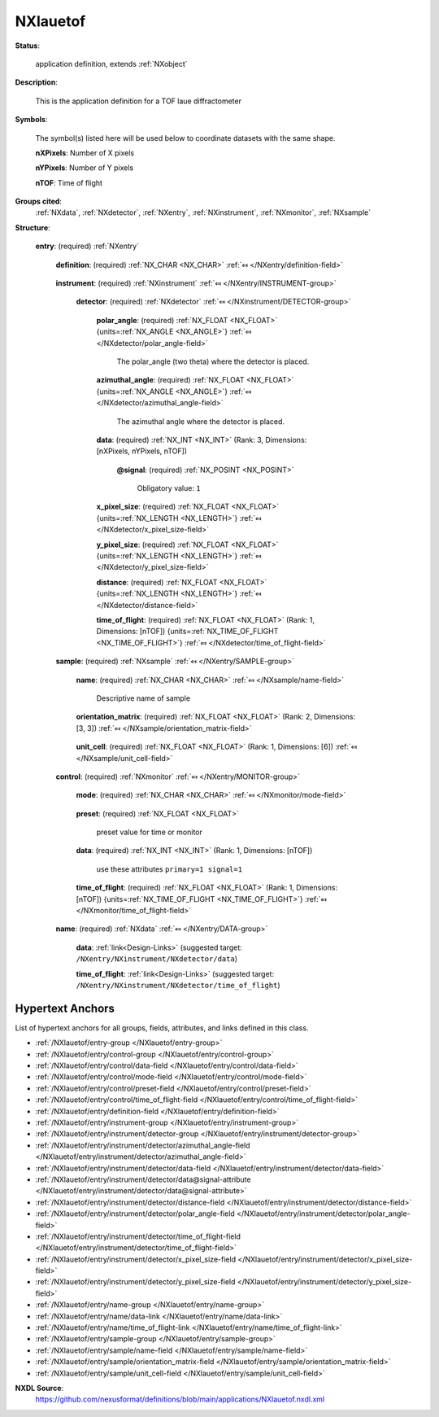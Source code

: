 .. auto-generated by dev_tools.docs.nxdl from the NXDL source applications/NXlauetof.nxdl.xml -- DO NOT EDIT

.. index::
    ! NXlauetof (application definition)
    ! lauetof (application definition)
    see: lauetof (application definition); NXlauetof

.. _NXlauetof:

=========
NXlauetof
=========

**Status**:

  application definition, extends :ref:`NXobject`

**Description**:

  This is the application definition for a TOF laue diffractometer

**Symbols**:

  The symbol(s) listed here will be used below to coordinate datasets with the same shape.

  **nXPixels**: Number of X pixels

  **nYPixels**: Number of Y pixels

  **nTOF**: Time of flight

**Groups cited**:
  :ref:`NXdata`, :ref:`NXdetector`, :ref:`NXentry`, :ref:`NXinstrument`, :ref:`NXmonitor`, :ref:`NXsample`

.. index:: NXentry (base class); used in application definition, NXinstrument (base class); used in application definition, NXdetector (base class); used in application definition, NXsample (base class); used in application definition, NXmonitor (base class); used in application definition, NXdata (base class); used in application definition

**Structure**:

  .. _/NXlauetof/entry-group:

  **entry**: (required) :ref:`NXentry` 


    .. _/NXlauetof/entry/definition-field:

    .. index:: definition (field)

    **definition**: (required) :ref:`NX_CHAR <NX_CHAR>` :ref:`⤆ </NXentry/definition-field>`

      .. collapse:: Official NeXus NXDL schema to which this file conforms ...

          Official NeXus NXDL schema to which this file conforms

          Obligatory value: ``NXlauetof``

    .. _/NXlauetof/entry/instrument-group:

    **instrument**: (required) :ref:`NXinstrument` :ref:`⤆ </NXentry/INSTRUMENT-group>`


      .. _/NXlauetof/entry/instrument/detector-group:

      **detector**: (required) :ref:`NXdetector` :ref:`⤆ </NXinstrument/DETECTOR-group>`

        .. collapse:: This assumes a planar 2D detector. All angles and distances refer to the c ...

            This assumes a planar 2D detector. All angles and distances refer to the center of the
            detector.

        .. _/NXlauetof/entry/instrument/detector/polar_angle-field:

        .. index:: polar_angle (field)

        **polar_angle**: (required) :ref:`NX_FLOAT <NX_FLOAT>` {units=\ :ref:`NX_ANGLE <NX_ANGLE>`} :ref:`⤆ </NXdetector/polar_angle-field>`

          The polar_angle (two theta) where the detector is placed.

        .. _/NXlauetof/entry/instrument/detector/azimuthal_angle-field:

        .. index:: azimuthal_angle (field)

        **azimuthal_angle**: (required) :ref:`NX_FLOAT <NX_FLOAT>` {units=\ :ref:`NX_ANGLE <NX_ANGLE>`} :ref:`⤆ </NXdetector/azimuthal_angle-field>`

          The azimuthal angle where the detector is placed.

        .. _/NXlauetof/entry/instrument/detector/data-field:

        .. index:: data (field)

        **data**: (required) :ref:`NX_INT <NX_INT>` (Rank: 3, Dimensions: [nXPixels, nYPixels, nTOF]) 


          .. _/NXlauetof/entry/instrument/detector/data@signal-attribute:

          .. index:: signal (field attribute)

          **@signal**: (required) :ref:`NX_POSINT <NX_POSINT>` 


            Obligatory value: ``1``

        .. _/NXlauetof/entry/instrument/detector/x_pixel_size-field:

        .. index:: x_pixel_size (field)

        **x_pixel_size**: (required) :ref:`NX_FLOAT <NX_FLOAT>` {units=\ :ref:`NX_LENGTH <NX_LENGTH>`} :ref:`⤆ </NXdetector/x_pixel_size-field>`


        .. _/NXlauetof/entry/instrument/detector/y_pixel_size-field:

        .. index:: y_pixel_size (field)

        **y_pixel_size**: (required) :ref:`NX_FLOAT <NX_FLOAT>` {units=\ :ref:`NX_LENGTH <NX_LENGTH>`} :ref:`⤆ </NXdetector/y_pixel_size-field>`


        .. _/NXlauetof/entry/instrument/detector/distance-field:

        .. index:: distance (field)

        **distance**: (required) :ref:`NX_FLOAT <NX_FLOAT>` {units=\ :ref:`NX_LENGTH <NX_LENGTH>`} :ref:`⤆ </NXdetector/distance-field>`


        .. _/NXlauetof/entry/instrument/detector/time_of_flight-field:

        .. index:: time_of_flight (field)

        **time_of_flight**: (required) :ref:`NX_FLOAT <NX_FLOAT>` (Rank: 1, Dimensions: [nTOF]) {units=\ :ref:`NX_TIME_OF_FLIGHT <NX_TIME_OF_FLIGHT>`} :ref:`⤆ </NXdetector/time_of_flight-field>`


    .. _/NXlauetof/entry/sample-group:

    **sample**: (required) :ref:`NXsample` :ref:`⤆ </NXentry/SAMPLE-group>`


      .. _/NXlauetof/entry/sample/name-field:

      .. index:: name (field)

      **name**: (required) :ref:`NX_CHAR <NX_CHAR>` :ref:`⤆ </NXsample/name-field>`

        Descriptive name of sample

      .. _/NXlauetof/entry/sample/orientation_matrix-field:

      .. index:: orientation_matrix (field)

      **orientation_matrix**: (required) :ref:`NX_FLOAT <NX_FLOAT>` (Rank: 2, Dimensions: [3, 3]) :ref:`⤆ </NXsample/orientation_matrix-field>`

        .. collapse:: The orientation matrix according to Busing and ...

            The orientation matrix according to Busing and
            Levy conventions. This is not strictly necessary as
            the UB can always be derived from the data.  But
            let us bow to common usage which includes thie
            UB nearly always.

      .. _/NXlauetof/entry/sample/unit_cell-field:

      .. index:: unit_cell (field)

      **unit_cell**: (required) :ref:`NX_FLOAT <NX_FLOAT>` (Rank: 1, Dimensions: [6]) :ref:`⤆ </NXsample/unit_cell-field>`

        .. collapse:: The unit cell, a, b, c, alpha, beta, gamma. ...

            The unit cell, a, b, c, alpha, beta, gamma.
            Again, not strictly necessary, but normally written.

    .. _/NXlauetof/entry/control-group:

    **control**: (required) :ref:`NXmonitor` :ref:`⤆ </NXentry/MONITOR-group>`


      .. _/NXlauetof/entry/control/mode-field:

      .. index:: mode (field)

      **mode**: (required) :ref:`NX_CHAR <NX_CHAR>` :ref:`⤆ </NXmonitor/mode-field>`

        .. collapse:: Count to a preset value based on either clock time (timer) or received mon ...

            Count to a preset value based on either clock time (timer) or received monitor counts
                     (monitor).

            Any of these values: ``monitor`` | ``timer``

      .. _/NXlauetof/entry/control/preset-field:

      .. index:: preset (field)

      **preset**: (required) :ref:`NX_FLOAT <NX_FLOAT>` 

        preset value for time or monitor

      .. _/NXlauetof/entry/control/data-field:

      .. index:: data (field)

      **data**: (required) :ref:`NX_INT <NX_INT>` (Rank: 1, Dimensions: [nTOF]) 

        use these attributes  ``primary=1 signal=1``

      .. _/NXlauetof/entry/control/time_of_flight-field:

      .. index:: time_of_flight (field)

      **time_of_flight**: (required) :ref:`NX_FLOAT <NX_FLOAT>` (Rank: 1, Dimensions: [nTOF]) {units=\ :ref:`NX_TIME_OF_FLIGHT <NX_TIME_OF_FLIGHT>`} :ref:`⤆ </NXmonitor/time_of_flight-field>`


    .. _/NXlauetof/entry/name-group:

    **name**: (required) :ref:`NXdata` :ref:`⤆ </NXentry/DATA-group>`


      .. _/NXlauetof/entry/name/data-link:

      **data**: :ref:`link<Design-Links>` (suggested target: ``/NXentry/NXinstrument/NXdetector/data``)


      .. _/NXlauetof/entry/name/time_of_flight-link:

      **time_of_flight**: :ref:`link<Design-Links>` (suggested target: ``/NXentry/NXinstrument/NXdetector/time_of_flight``)



Hypertext Anchors
-----------------

List of hypertext anchors for all groups, fields,
attributes, and links defined in this class.


* :ref:`/NXlauetof/entry-group </NXlauetof/entry-group>`
* :ref:`/NXlauetof/entry/control-group </NXlauetof/entry/control-group>`
* :ref:`/NXlauetof/entry/control/data-field </NXlauetof/entry/control/data-field>`
* :ref:`/NXlauetof/entry/control/mode-field </NXlauetof/entry/control/mode-field>`
* :ref:`/NXlauetof/entry/control/preset-field </NXlauetof/entry/control/preset-field>`
* :ref:`/NXlauetof/entry/control/time_of_flight-field </NXlauetof/entry/control/time_of_flight-field>`
* :ref:`/NXlauetof/entry/definition-field </NXlauetof/entry/definition-field>`
* :ref:`/NXlauetof/entry/instrument-group </NXlauetof/entry/instrument-group>`
* :ref:`/NXlauetof/entry/instrument/detector-group </NXlauetof/entry/instrument/detector-group>`
* :ref:`/NXlauetof/entry/instrument/detector/azimuthal_angle-field </NXlauetof/entry/instrument/detector/azimuthal_angle-field>`
* :ref:`/NXlauetof/entry/instrument/detector/data-field </NXlauetof/entry/instrument/detector/data-field>`
* :ref:`/NXlauetof/entry/instrument/detector/data@signal-attribute </NXlauetof/entry/instrument/detector/data@signal-attribute>`
* :ref:`/NXlauetof/entry/instrument/detector/distance-field </NXlauetof/entry/instrument/detector/distance-field>`
* :ref:`/NXlauetof/entry/instrument/detector/polar_angle-field </NXlauetof/entry/instrument/detector/polar_angle-field>`
* :ref:`/NXlauetof/entry/instrument/detector/time_of_flight-field </NXlauetof/entry/instrument/detector/time_of_flight-field>`
* :ref:`/NXlauetof/entry/instrument/detector/x_pixel_size-field </NXlauetof/entry/instrument/detector/x_pixel_size-field>`
* :ref:`/NXlauetof/entry/instrument/detector/y_pixel_size-field </NXlauetof/entry/instrument/detector/y_pixel_size-field>`
* :ref:`/NXlauetof/entry/name-group </NXlauetof/entry/name-group>`
* :ref:`/NXlauetof/entry/name/data-link </NXlauetof/entry/name/data-link>`
* :ref:`/NXlauetof/entry/name/time_of_flight-link </NXlauetof/entry/name/time_of_flight-link>`
* :ref:`/NXlauetof/entry/sample-group </NXlauetof/entry/sample-group>`
* :ref:`/NXlauetof/entry/sample/name-field </NXlauetof/entry/sample/name-field>`
* :ref:`/NXlauetof/entry/sample/orientation_matrix-field </NXlauetof/entry/sample/orientation_matrix-field>`
* :ref:`/NXlauetof/entry/sample/unit_cell-field </NXlauetof/entry/sample/unit_cell-field>`

**NXDL Source**:
  https://github.com/nexusformat/definitions/blob/main/applications/NXlauetof.nxdl.xml

